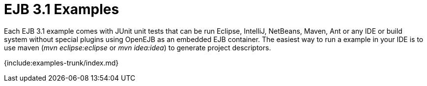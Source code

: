 = EJB 3.1 Examples

Each EJB 3.1 example comes with JUnit unit tests that can be run Eclipse, IntelliJ, NetBeans, Maven, Ant or any IDE or build system without special plugins using OpenEJB as an embedded EJB container.
The easiest way to run a example in your IDE is to use maven (_mvn eclipse:eclipse_ or _mvn idea:idea_) to generate project descriptors.

{include:examples-trunk/index.md}
